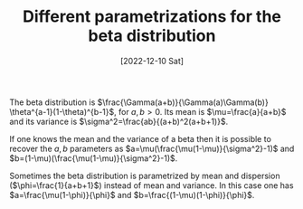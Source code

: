 #+TITLE: Different parametrizations for the beta distribution
#+DATE: [2022-12-10 Sat]
#+OPTIONS: toc:nil num:nil
#+LATEX_HEADER: \bibliographystyle{plain}


The beta distribution is $\frac{\Gamma(a+b)}{\Gamma(a)\Gamma(b)} \theta^{a-1}(1-\theta)^{b-1}$,
for $a,b > 0$. Its mean is $\mu=\frac{a}{a+b}$ and its variance is $\sigma^2=\frac{ab}{(a+b)^2(a+b+1)}$.

If one knows the mean and the variance of a beta then it is possible to recover the $a,b$ parameters as
$a=\mu(\frac{\mu(1-\mu)}{\sigma^2}-1)$ and $b=(1-\mu)(\frac{\mu(1-\mu)}{\sigma^2}-1)$. 

Sometimes the beta distribution is parametrized by mean and dispersion ($\phi=\frac{1}{a+b+1}$)
instead of mean and variance. In this case one has $a=\frac{\mu(1-\phi)}{\phi}$ and $b=\frac{(1-\mu)(1-\phi)}{\phi}$.

 
